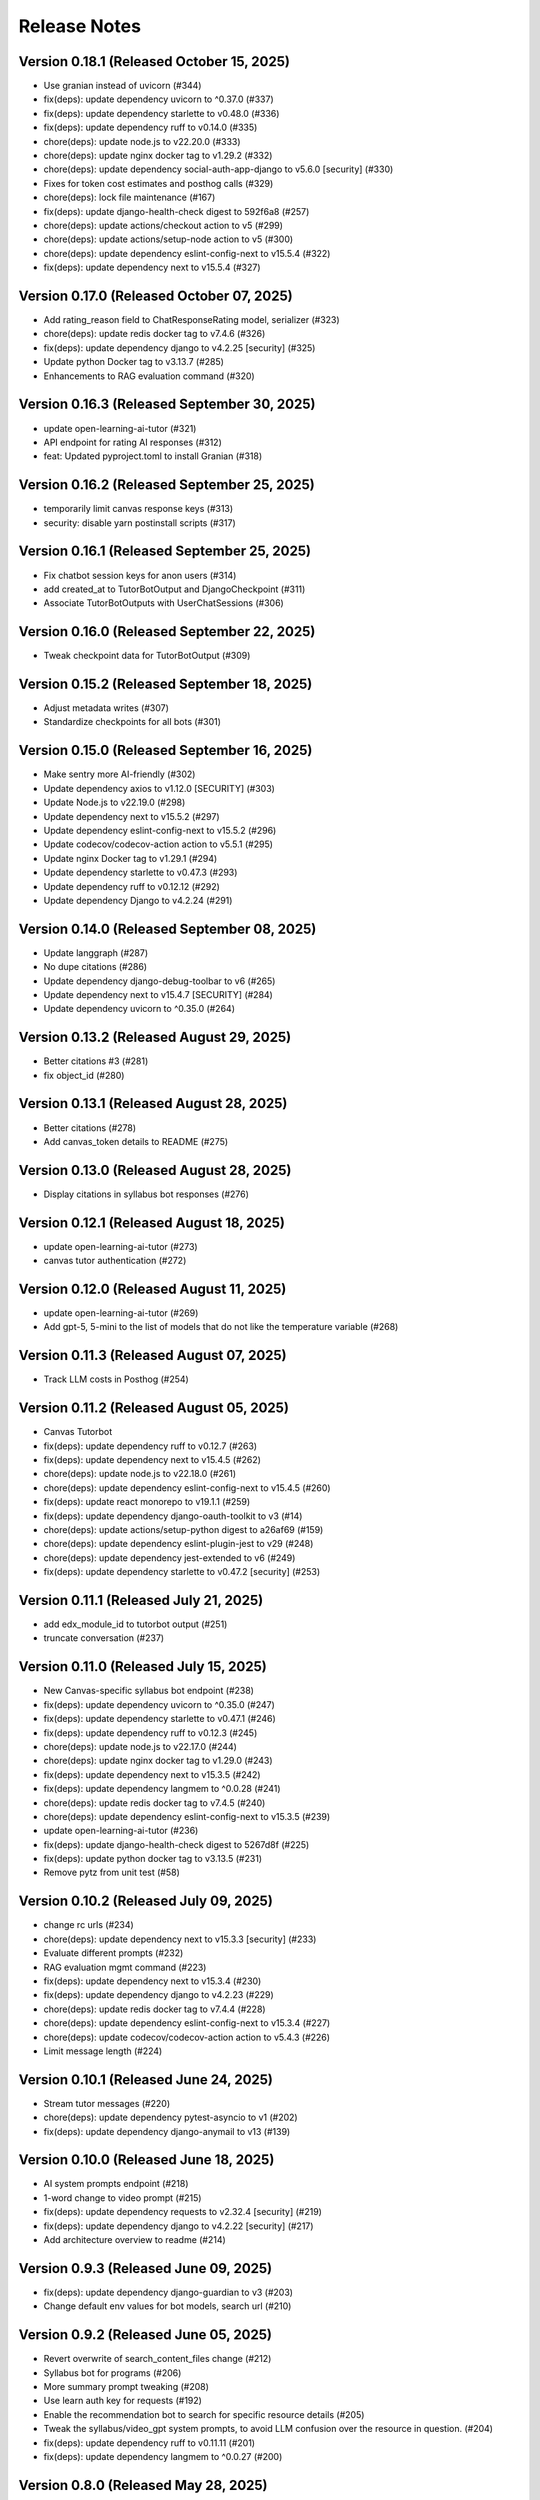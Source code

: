 Release Notes
=============

Version 0.18.1 (Released October 15, 2025)
--------------

- Use granian instead of uvicorn (#344)
- fix(deps): update dependency uvicorn to ^0.37.0 (#337)
- fix(deps): update dependency starlette to v0.48.0 (#336)
- fix(deps): update dependency ruff to v0.14.0 (#335)
- chore(deps): update node.js to v22.20.0 (#333)
- chore(deps): update nginx docker tag to v1.29.2 (#332)
- chore(deps): update dependency social-auth-app-django to v5.6.0 [security] (#330)
- Fixes for token cost estimates and posthog calls (#329)
- chore(deps): lock file maintenance (#167)
- fix(deps): update django-health-check digest to 592f6a8 (#257)
- chore(deps): update actions/checkout action to v5 (#299)
- chore(deps): update actions/setup-node action to v5 (#300)
- chore(deps): update dependency eslint-config-next to v15.5.4 (#322)
- fix(deps): update dependency next to v15.5.4 (#327)

Version 0.17.0 (Released October 07, 2025)
--------------

- Add rating_reason field to ChatResponseRating model, serializer (#323)
- chore(deps): update redis docker tag to v7.4.6 (#326)
- fix(deps): update dependency django to v4.2.25 [security] (#325)
- Update python Docker tag to v3.13.7 (#285)
- Enhancements to RAG evaluation command (#320)

Version 0.16.3 (Released September 30, 2025)
--------------

- update open-learning-ai-tutor (#321)
- API endpoint for rating AI responses (#312)
- feat: Updated pyproject.toml to install Granian (#318)

Version 0.16.2 (Released September 25, 2025)
--------------

- temporarily limit canvas response keys (#313)
- security: disable yarn postinstall scripts (#317)

Version 0.16.1 (Released September 25, 2025)
--------------

- Fix chatbot session keys for anon users (#314)
- add created_at to TutorBotOutput and DjangoCheckpoint (#311)
- Associate TutorBotOutputs with UserChatSessions (#306)

Version 0.16.0 (Released September 22, 2025)
--------------

- Tweak  checkpoint data for TutorBotOutput (#309)

Version 0.15.2 (Released September 18, 2025)
--------------

- Adjust metadata writes (#307)
- Standardize checkpoints for all bots (#301)

Version 0.15.0 (Released September 16, 2025)
--------------

- Make sentry more AI-friendly (#302)
- Update dependency axios to v1.12.0 [SECURITY] (#303)
- Update Node.js to v22.19.0 (#298)
- Update dependency next to v15.5.2 (#297)
- Update dependency eslint-config-next to v15.5.2 (#296)
- Update codecov/codecov-action action to v5.5.1 (#295)
- Update nginx Docker tag to v1.29.1 (#294)
- Update dependency starlette to v0.47.3 (#293)
- Update dependency ruff to v0.12.12 (#292)
- Update dependency Django to v4.2.24 (#291)

Version 0.14.0 (Released September 08, 2025)
--------------

- Update langgraph (#287)
- No  dupe citations (#286)
- Update dependency django-debug-toolbar to v6 (#265)
- Update dependency next to v15.4.7 [SECURITY] (#284)
- Update dependency uvicorn to ^0.35.0 (#264)

Version 0.13.2 (Released August 29, 2025)
--------------

- Better citations #3 (#281)
- fix object_id (#280)

Version 0.13.1 (Released August 28, 2025)
--------------

- Better citations (#278)
- Add canvas_token details to README (#275)

Version 0.13.0 (Released August 28, 2025)
--------------

- Display citations in syllabus bot responses (#276)

Version 0.12.1 (Released August 18, 2025)
--------------

- update open-learning-ai-tutor (#273)
- canvas tutor authentication (#272)

Version 0.12.0 (Released August 11, 2025)
--------------

- update open-learning-ai-tutor (#269)
- Add gpt-5, 5-mini to the list of models that do not like the temperature variable (#268)

Version 0.11.3 (Released August 07, 2025)
--------------

- Track LLM costs in Posthog (#254)

Version 0.11.2 (Released August 05, 2025)
--------------

- Canvas Tutorbot
- fix(deps): update dependency ruff to v0.12.7 (#263)
- fix(deps): update dependency next to v15.4.5 (#262)
- chore(deps): update node.js to v22.18.0 (#261)
- chore(deps): update dependency eslint-config-next to v15.4.5 (#260)
- fix(deps): update react monorepo to v19.1.1 (#259)
- fix(deps): update dependency django-oauth-toolkit to v3 (#14)
- chore(deps): update actions/setup-python digest to a26af69 (#159)
- chore(deps): update dependency eslint-plugin-jest to v29 (#248)
- chore(deps): update dependency jest-extended to v6 (#249)
- fix(deps): update dependency starlette to v0.47.2 [security] (#253)

Version 0.11.1 (Released July 21, 2025)
--------------

- add edx_module_id to tutorbot output (#251)
- truncate conversation (#237)

Version 0.11.0 (Released July 15, 2025)
--------------

- New Canvas-specific syllabus bot endpoint (#238)
- fix(deps): update dependency uvicorn to ^0.35.0 (#247)
- fix(deps): update dependency starlette to v0.47.1 (#246)
- fix(deps): update dependency ruff to v0.12.3 (#245)
- chore(deps): update node.js to v22.17.0 (#244)
- chore(deps): update nginx docker tag to v1.29.0 (#243)
- fix(deps): update dependency next to v15.3.5 (#242)
- fix(deps): update dependency langmem to ^0.0.28 (#241)
- chore(deps): update redis docker tag to v7.4.5 (#240)
- chore(deps): update dependency eslint-config-next to v15.3.5 (#239)
- update open-learning-ai-tutor (#236)
- fix(deps): update django-health-check digest to 5267d8f (#225)
- fix(deps): update python docker tag to v3.13.5 (#231)
- Remove pytz from unit test (#58)

Version 0.10.2 (Released July 09, 2025)
--------------

- change rc urls (#234)
- chore(deps): update dependency next to v15.3.3 [security] (#233)
- Evaluate different prompts (#232)
- RAG evaluation mgmt command (#223)
- fix(deps): update dependency next to v15.3.4 (#230)
- fix(deps): update dependency django to v4.2.23 (#229)
- chore(deps): update redis docker tag to v7.4.4 (#228)
- chore(deps): update dependency eslint-config-next to v15.3.4 (#227)
- chore(deps): update codecov/codecov-action action to v5.4.3 (#226)
- Limit message length (#224)

Version 0.10.1 (Released June 24, 2025)
--------------

- Stream tutor messages (#220)
- chore(deps): update dependency pytest-asyncio to v1 (#202)
- fix(deps): update dependency django-anymail to v13 (#139)

Version 0.10.0 (Released June 18, 2025)
--------------

- AI system prompts endpoint (#218)
- 1-word change to video prompt (#215)
- fix(deps): update dependency requests to v2.32.4 [security] (#219)
- fix(deps): update dependency django to v4.2.22 [security] (#217)
- Add architecture overview to readme (#214)

Version 0.9.3 (Released June 09, 2025)
-------------

- fix(deps): update dependency django-guardian to v3 (#203)
- Change default env values for bot models, search url (#210)

Version 0.9.2 (Released June 05, 2025)
-------------

- Revert overwrite of search_content_files change (#212)
- Syllabus bot for programs (#206)
- More summary prompt tweaking (#208)
- Use learn auth key for requests (#192)
- Enable the recommendation bot to search for specific resource details (#205)
- Tweak the syllabus/video_gpt system prompts, to avoid LLM confusion over the resource in question. (#204)
- fix(deps): update dependency ruff to v0.11.11 (#201)
- fix(deps): update dependency langmem to ^0.0.27 (#200)

Version 0.8.0 (Released May 28, 2025)
-------------

- Summarize chat sessions beyond a certain token limit (#193)

Version 0.7.0 (Released May 21, 2025)
-------------

- Adjust chatbot system prompts to tell the LLM its name is Tim (#196)
- Add langsmith integration to the README (#195)
- Rename the imported realm file name. (#197)
- config: Bypass SSL redirect for healthcheck endpoints

Version 0.6.4 (Released May 21, 2025)
-------------

- feat: Add healthcheck plugin (#188)

Version 0.6.3 (Released May 14, 2025)
-------------

- Update tutor version (#189)
- Langsmith tracing and logging (#169)
- Update dependency ruff to v0.11.9 (#185)
- Update dependency open-learning-ai-tutor to ^0.0.9 (#184)
- Update dependency next to v15.3.2 (#183)
- Update dependency eslint-config-next to v15.3.2 (#182)

Version 0.6.2 (Released May 13, 2025)
-------------

- allow newlines in display math replacement (#180)
- Update dependency Django to v4.2.21 [SECURITY] (#179)
- Start new thread when changing model in sandbox (#175)

Version 0.6.1 (Released May 08, 2025)
-------------

- use mathjax for tutor (#168)
- Make sure any exceptions are  logged (#173)

Version 0.6.0 (Released May 05, 2025)
-------------

- Fix ci vars (#176)
- Frontend related changes for new ui sandbox option (#172)
- add metadata and error display (#171)
- Option to override the default recommendation bot search url  (#157)
- Update Node.js to v22.15.0 (#163)
- Update nginx Docker tag to v1.28.0 (#162)
- Update redis Docker tag to v7.4.3 (#161)
- Update dependency ruff to v0.11.7 (#160)
- add ci env vars (#158)
- Clear throttle cache on ConsumerThrottleLimit.save (#150)

Version 0.5.5 (Released April 29, 2025)
-------------

- include credentials in edx requests (#155)
- turn off default gemini reviews (#153)
- fix two trailing slash issues (#152)
- fix chat ids
- better names
- add action env vars
- fix reset
- remove old tutor ui
- remove some logs, add a comment
- add workflow env vars
- prevent using chat while loading
- simplify resource selection, add login
- add video tab
- add assessment tab
- start tying to url
- add syllabus gpt panel
- add recommendation tab
- add openedx queries
- allow proxying local dev requests to deployed openedx
- add models api call
- add tabs with placeholder content
- use litellm for tutor
- chore(deps): lock file maintenance (#149)
- fix(deps): update react monorepo to v19.1.0 (#147)
- fix(deps): update dependency next to v15.3.1 (#146)
- fix(deps): update dependency ruff to v0.11.6 (#145)
- chore(deps): update nginx docker tag to v1.27.5 (#144)
- chore(deps): update dependency eslint-config-next to v15.3.1 (#143)

Version 0.5.2 (Released April 17, 2025)
-------------

- remove tutor problem view
- Update to open_learning_ai_tutor 0.0.6
- chore(deps): lock file maintenance (#134)
- chore(deps): update dependency pdbpp to ^0.11.0 (#138)
- fix(deps): update python docker tag to v3.13.3
- chore(deps): update codecov/codecov-action action to v5.4.2
- chore(deps): update actions/setup-python digest to 8d9ed9a
- fix(deps): update material-ui monorepo to v7
- chore(deps): update dependency eslint-import-resolver-typescript to v4
- chore(deps): update dependency pytest-asyncio to ^0.26.0 (#131)
- chore(deps): update dependency eslint-config-next to v15.3.0
- fix(deps): update dependency starlette to v0.46.2
- chore(deps): update dependency django-debug-toolbar to v5
- chore(deps): update dependency eslint-config-prettier to v10
- fix(deps): update dependency ipython to v9
- fix(deps): update dependency ruff to v0.11.5
- chore(deps): update react monorepo
- chore(deps): update actions/setup-node digest to 49933ea
- chore(deps): update dependency faker to v37

Version 0.5.1 (Released April 15, 2025)
-------------

- Chat request limits for users (#122)
- LLM models API endpoint for playground (#124)
- Update open_learning_ai_tutor

Version 0.5.0 (Released April 07, 2025)
-------------

- Change recommendation bot course links to a resource drawer link (#120)

Version 0.4.0 (Released April 03, 2025)
-------------

- fix(deps): update dependency next to v15.2.4 [security] (#117)
- Send posthog event with metadata for tutorbot (#116)
- Do not update sessions assigned to another user (#115)

Version 0.3.2 (Released March 27, 2025)
-------------

- use edx module ids to find the problem
- Update main/settings.py
- Add OTEL insecure flag
- fix(deps): update dependency next to v15.2.3 [security] (#110)

Version 0.3.1 (Released March 26, 2025)
-------------

- adding debug toolbar urls
- Fixing typo in API_BASE_URL
- Updated poetry.lock file
- standardizing config filename
- fixing compose for litellm
- fix(deps): update dependency ruff to v0.11.0 (#104)
- fix(deps): update dependency next to v15.2.2 (#103)
- chore(deps): update dependency eslint-config-next to v15.2.2 (#102)
- Add OpenTelemetry Config
- fix(deps): update python docker tag to v3.13.2 (#10)

Version 0.3.0 (Released March 12, 2025)
-------------

- fix(deps): update dependency starlette to v0.46.1 (#98)
- fix(deps): update dependency ruff to v0.9.10 (#97)
- fix(deps): update dependency next to v15.2.1 (#96)
- fix(deps): update dependency axios to v1.8.2 [security] (#95)
- chore(deps): update dependency eslint-config-next to v15.2.1 (#94)
- refactor:! edx_block_id to edx_module_id and better setting name (#91)
- Make sentry work for asgi endpoints too (#89)
- fix(deps): update dependency django to v4.2.20 [security] (#90)
- Better cookie management (#84)
- run collectstatic within the docker build
- put the static file in /static instead, and make sure the directory exists
- should go to staticfiles instead
- generate the git hash file based on a build arg and put it in /src/static/hash.txt
- feat: Add Video GPT (#56)

Version 0.2.1 (Released March 06, 2025)
-------------

- Add tutor bot frontend
- Update dependency starlette to v0.46.0 (#79)
- Update dependency next to v15.2.0 (#78)
- Update dependency langgraph to ^0.3.0 (#77)
- Update dependency eslint-config-next to v15.2.0 (#76)
- Update codecov/codecov-action action to v5.4.0 (#75)
- Update dependency ruff to v0.9.9 (#74)
- Tutor bot backend
- Fix chat UI height (#73)
- Update dependency faker to v36
- Update dependency @mitodl/smoot-design to v3

Version 0.2.0 (Released February 26, 2025)
-------------

- Update dependency starlette to ^0.46.0 (#66)
- Update Node.js to v22.14.0 (#65)
- Update nginx Docker tag to v1.27.4 (#64)
- Update dependency ruff to v0.9.7 (#63)
- Update dependency next to v15.1.7 (#62)
- Update dependency eslint-config-next to v15.1.7 (#61)
- Update dependency Django to v4.2.19 (#60)

Version 0.1.0 (Released February 21, 2025)
-------------

- Zero the version


